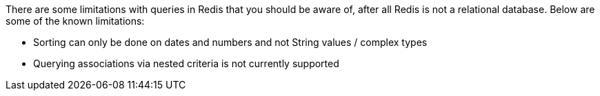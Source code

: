 There are some limitations with queries in Redis that you should be aware of, after all Redis is not a relational database. Below are some of the known limitations:

* Sorting can only be done on dates and numbers and not String values / complex types
* Querying associations via nested criteria is not currently supported